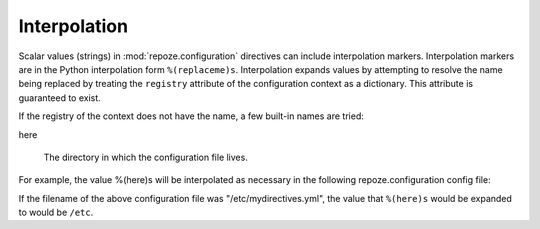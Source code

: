 .. _interpolation:

Interpolation
=============

Scalar values (strings) in :mod:`repoze.configuration` directives can
include interpolation markers.  Interpolation markers are in the
Python interpolation form ``%(replaceme)s``.  Interpolation expands
values by attempting to resolve the name being replaced by treating
the ``registry`` attribute of the configuration context as a
dictionary.  This attribute is guaranteed to exist.

If the registry of the context does not have the name, a few built-in
names are tried:

here

  The directory in which the configuration file lives.

For example, the value %(here)s will be interpolated as necessary in
the following repoze.configuration config file:

.. code-block:: python
   :linenos:

   --- !mydirective
   filename: %(here)s/etc/named.conf

If the filename of the above configuration file was
"/etc/mydirectives.yml", the value that ``%(here)s`` would be expanded
to would be ``/etc``.
